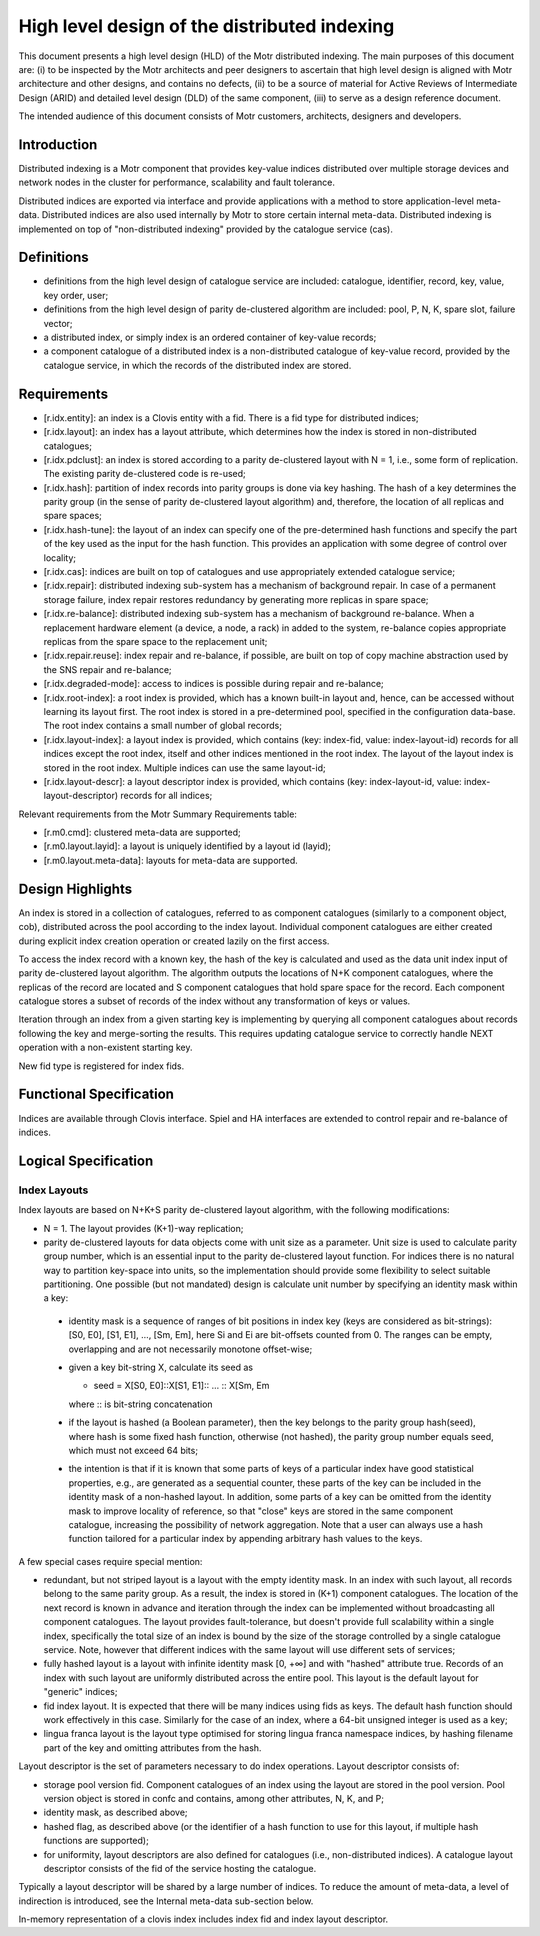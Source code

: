 =====================================================
High level design of the distributed indexing
=====================================================

This document presents a high level design (HLD) of the Motr distributed indexing. The main purposes of this document are: (i) to be inspected by the Motr architects and peer designers to ascertain that high level design is aligned with Motr architecture and other designs, and contains no defects, (ii) to be a source of material for Active Reviews of Intermediate Design (ARID) and detailed level design (DLD) of the same component, (iii) to serve as a design reference document.

The intended audience of this document consists of Motr customers, architects, designers and developers.

**************
Introduction
**************

Distributed indexing is a Motr component that provides key-value indices distributed over multiple storage devices and network nodes in the cluster for performance, scalability and fault tolerance.

Distributed indices are exported via interface and provide applications with a method to store application-level meta-data. Distributed indices are also used internally by Motr to store certain internal meta-data. Distributed indexing is implemented on top of "non-distributed indexing" provided by the catalogue service (cas).

************
Definitions
************

- definitions from the high level design of catalogue service are included: catalogue, identifier, record, key, value, key order, user; 

- definitions from the high level design of parity de-clustered algorithm are included: pool, P, N, K, spare slot, failure vector;

- a distributed index, or simply index is an ordered container of key-value records;

- a component catalogue of a distributed index is a non-distributed catalogue of key-value record, provided by the catalogue service, in which the records of the distributed index are stored.

**************
Requirements
**************

- [r.idx.entity]: an index is a Clovis entity with a fid. There is a fid type for distributed indices;

- [r.idx.layout]: an index has a layout attribute, which determines how the index is stored in non-distributed catalogues;

- [r.idx.pdclust]: an index is stored according to a parity de-clustered layout with N = 1, i.e., some form of replication. The existing parity de-clustered code is re-used;

- [r.idx.hash]: partition of index records into parity groups is done via key hashing. The hash of a key determines the parity group (in the sense of parity de-clustered layout algorithm) and, therefore, the location of all replicas and spare spaces;

- [r.idx.hash-tune]: the layout of an index can specify one of the pre-determined hash functions and specify the part of the key used as the input for the hash function. This provides an application with some degree of control over locality;

- [r.idx.cas]: indices are built on top of catalogues and use appropriately extended catalogue service;

- [r.idx.repair]: distributed indexing sub-system has a mechanism of background repair. In case of a permanent storage failure, index repair restores redundancy by generating more replicas in spare space;

- [r.idx.re-balance]: distributed indexing sub-system has a mechanism of background re-balance. When a replacement hardware element (a device, a node, a rack) in added to the system, re-balance copies appropriate replicas from the spare space to the replacement unit;

- [r.idx.repair.reuse]: index repair and re-balance, if possible, are built on top of copy machine abstraction used by the SNS repair and re-balance;

- [r.idx.degraded-mode]: access to indices is possible during repair and re-balance;

- [r.idx.root-index]: a root index is provided, which has a known built-in layout and, hence, can be accessed without learning its layout first. The root index is stored in a pre-determined pool, specified in the configuration data-base. The root index contains a small number of global records;

- [r.idx.layout-index]: a layout index is provided, which contains (key: index-fid, value: index-layout-id) records for all indices except the root index, itself and other indices mentioned in the root index. The layout of the layout index is stored in the root index. Multiple indices can use the same layout-id;

- [r.idx.layout-descr]: a layout descriptor index is provided, which contains (key: index-layout-id, value: index-layout-descriptor) records for all indices;

Relevant requirements from the Motr Summary Requirements table:

- [r.m0.cmd]: clustered meta-data are supported;

- [r.m0.layout.layid]: a layout is uniquely identified by a layout id (layid);

- [r.m0.layout.meta-data]: layouts for meta-data are supported.

******************
Design Highlights
******************

An index is stored in a collection of catalogues, referred to as component catalogues (similarly to a component object, cob), distributed across the pool according to the index layout. Individual component catalogues are either created during explicit index creation operation or created lazily on the first access.

To access the index record with a known key, the hash of the key is calculated and used as the data unit index input of parity de-clustered layout algorithm. The algorithm outputs the locations of N+K component catalogues, where the replicas of the record are located and S component catalogues that hold spare space for the record. Each component catalogue stores a subset of records of the index without any transformation of keys or values.

Iteration through an index from a given starting key is implementing by querying all component catalogues about records following the key and merge-sorting the results. This requires updating catalogue service to correctly handle NEXT operation with a non-existent starting key.

New fid type is registered for index fids.

***************************
Functional Specification
***************************

Indices are available through Clovis interface. Spiel and HA interfaces are extended to control repair and re-balance of indices.

***************************
Logical Specification
***************************

Index Layouts
===============

Index layouts are based on N+K+S parity de-clustered layout algorithm, with the following modifications:

- N = 1. The layout provides (K+1)-way replication;

- parity de-clustered layouts for data objects come with unit size as a parameter. Unit size is used to calculate parity group number, which is an essential input to the parity de-clustered layout function. For indices there is no natural way to partition key-space into units, so the implementation should provide some flexibility to select suitable partitioning. One possible (but not mandated) design is calculate unit number by specifying an identity mask within a key:

 - identity mask is a sequence of ranges of bit positions in index key (keys are considered as bit-strings): [S0, E0], [S1, E1], ..., [Sm, Em], here Si and Ei are bit-offsets counted from 0. The ranges can be empty, overlapping and are not necessarily monotone offset-wise;

 - given a key bit-string X, calculate its seed as

   - seed = X[S0, E0]::X[S1, E1]:: ... :: X[Sm, Em

   where :: is bit-string concatenation

 - if the layout is hashed (a Boolean parameter), then the key belongs to the parity group hash(seed), where hash is some fixed hash function, otherwise (not hashed), the parity group number equals seed, which must not exceed 64 bits;

 - the intention is that if it is known that some parts of keys of a particular index have good statistical properties, e.g., are generated as a sequential counter, these parts of the key can be included in the identity mask of a non-hashed layout. In addition, some parts of a key can be omitted from the identity mask to improve locality of reference, so that "close" keys are stored in the same component catalogue, increasing the possibility of network aggregation. Note that a user can always use a hash function tailored for a particular index by appending arbitrary hash values to the keys.

A few special cases require special mention:

- redundant, but not striped layout is a layout with the empty identity mask. In an index with such layout, all records belong to the same parity group. As a result, the index is stored in (K+1) component catalogues. The location of the next record is known in advance and iteration through the index can be implemented without broadcasting all component catalogues. The layout provides fault-tolerance, but doesn't provide full scalability within a single index, specifically the total size of an index is bound by the size of the storage controlled by a single catalogue service. Note, however that different indices with the same layout will use different sets of services;

- fully hashed layout is a layout with infinite identity mask [0, +∞] and with "hashed" attribute true. Records of an index with such layout are uniformly distributed across the entire pool. This layout is the default layout for "generic" indices;

- fid index layout. It is expected that there will be many indices using fids as keys. The default hash function should work effectively in this case. Similarly for the case of an index, where a 64-bit unsigned integer is used as a key;

- lingua franca layout is the layout type optimised for storing lingua franca namespace indices, by hashing filename part of the key and omitting attributes from the hash.

Layout descriptor is the set of parameters necessary to do index operations. Layout descriptor consists of:

- storage pool version fid. Component catalogues of an index using the layout are stored in the pool version. Pool version object is stored in confc and contains, among other attributes, N, K, and P;

- identity mask, as described above;

- hashed flag, as described above (or the identifier of a hash function to use for this layout, if multiple hash functions are supported);

- for uniformity, layout descriptors are also defined for catalogues (i.e., non-distributed indices). A catalogue layout descriptor consists of the fid of the service hosting the catalogue.

Typically a layout descriptor will be shared by a large number of indices. To reduce the amount of meta-data, a level of indirection is introduced, see the Internal meta-data sub-section below.

In-memory representation of a clovis index includes index fid and index layout descriptor.

